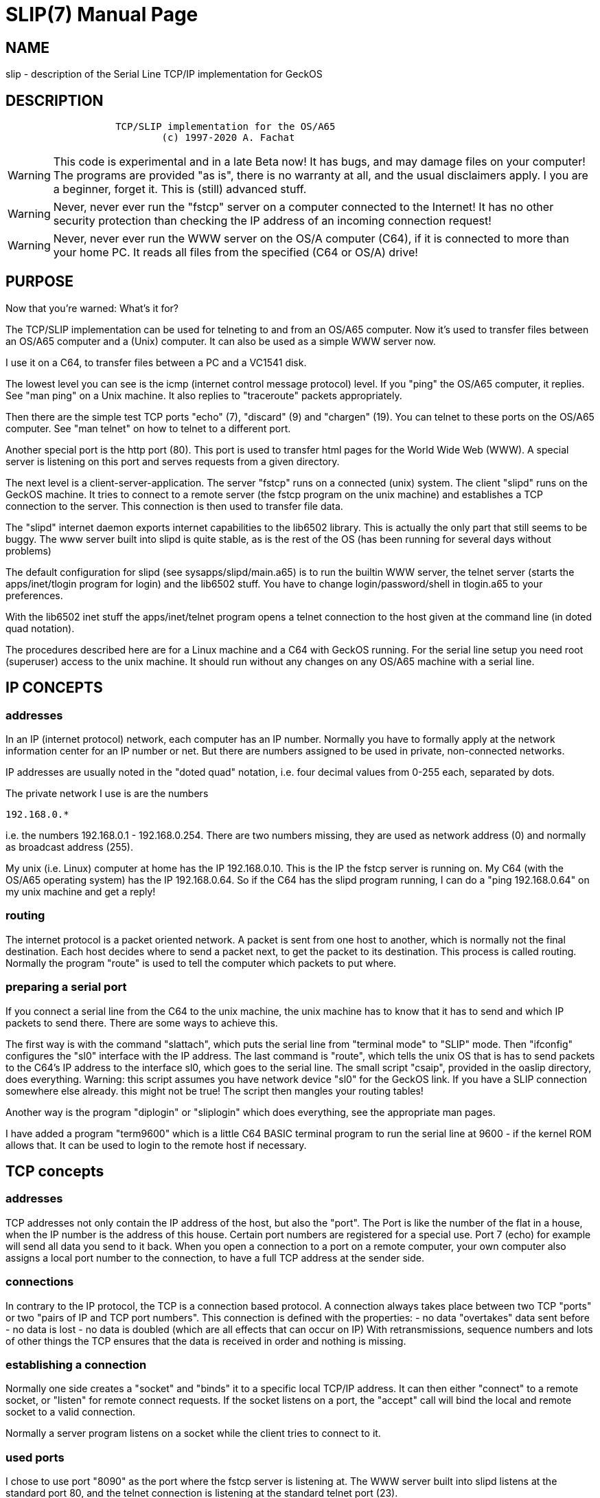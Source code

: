 = SLIP(7)
:doctype: manpage

== NAME
slip - description of the Serial Line TCP/IP implementation for GeckOS

== DESCRIPTION

----
                   TCP/SLIP implementation for the OS/A65
                           (c) 1997-2020 A. Fachat
----


WARNING: This code is experimental and in a late Beta now! 
   It has bugs, and may damage files on your computer! 
   The programs are provided "as is", there is no warranty at all,
   and the usual disclaimers apply.
   I you are a beginner, forget it. This is (still) advanced stuff.

WARNING: Never, never ever run the "fstcp" server on a computer connected
   to the Internet! 
   It has no other security protection than checking the IP address of
   an incoming connection request!
   
WARNING: Never, never ever run the WWW server on the OS/A computer (C64), if 
   it is connected to more than your home PC. It reads all files from 
   the specified (C64 or OS/A) drive!

== PURPOSE
Now that you're warned: What's it for?

The TCP/SLIP implementation can be used for telneting to and
   from an OS/A65 computer. Now it's used to transfer files between an 
   OS/A65 computer and a (Unix) computer. It can also be used as a simple
   WWW server now.

I use it on a C64, to transfer files between a PC and a VC1541 disk.
   
The lowest level you can see is the icmp (internet control message
   protocol) level. If you "ping" the OS/A65 computer, it replies.
   See "man ping" on a Unix machine. It also replies to "traceroute" 
   packets appropriately.

Then there are the simple test TCP ports "echo" (7), "discard" (9) and
   "chargen" (19). You can telnet to these ports on the OS/A65 computer.
   See "man telnet" on how to telnet to a different port.

Another special port is the http port (80). This port is used to 
   transfer html pages for the World Wide Web (WWW). A special server
   is listening on this port and serves requests from a given directory.

The next level is a client-server-application. The server "fstcp"
   runs on a connected (unix) system. The client "slipd" runs on the
   GeckOS machine. It tries to connect to a remote server (the fstcp
   program on the unix machine) and establishes a TCP connection to the
   server. This connection is then used to transfer file data.

The "slipd" internet daemon exports internet capabilities to the 
   lib6502 library. This is actually the only part that still seems
   to be buggy. The www server built into slipd is quite stable, as
   is the rest of the OS (has been running for several days without
   problems)

The default configuration for slipd (see sysapps/slipd/main.a65)
   is to run the builtin WWW server, the telnet server (starts
   the apps/inet/tlogin program for login) and the lib6502 stuff.
   You have to change login/password/shell in tlogin.a65 to your 
   preferences.

With the lib6502 inet stuff the apps/inet/telnet program opens
   a telnet connection to the host given at the command line
   (in doted quad notation).

The procedures described here are for a Linux machine and a C64
   with GeckOS running. For the serial line setup you need root 
   (superuser) access to the unix machine. It should run without
   any changes on any OS/A65 machine with a serial line.

== IP CONCEPTS

=== addresses

In an IP (internet protocol) network, each computer has an IP number.
   Normally you have to formally apply at the network information center
   for an IP number or net. But there are numbers assigned to be used
   in private, non-connected networks.

IP addresses are usually noted in the "doted quad" notation, i.e.
   four decimal values from 0-255 each, separated by dots.

The private network I use is are the numbers

      192.168.0.*

i.e. the numbers 192.168.0.1 - 192.168.0.254. There are two numbers
   missing, they are used as network address (0) and normally as broadcast
   address (255).

My unix (i.e. Linux) computer at home has the IP 192.168.0.10. This is
   the IP the fstcp server is running on. 
   My C64 (with the OS/A65 operating system) has the IP 192.168.0.64.
   So if the C64 has the slipd program running, I can do a 
   "ping 192.168.0.64" on my unix machine and get a reply!

=== routing

The internet protocol is a packet oriented network. A packet is
   sent from one host to another, which is normally not the final
   destination. Each host decides where to send a packet next, to get
   the packet to its destination. This process is called routing.
   Normally the program "route" is used to tell the computer which packets
   to put where.

=== preparing a serial port

If you connect a serial line from the C64 to the unix machine, the
 unix machine has to know that it has to send and which IP packets to 
 send there. There are some ways to achieve this. 

The first way is with the command "slattach", which puts the
 serial line from "terminal mode" to "SLIP" mode. Then "ifconfig"
 configures the "sl0" interface with the IP address.  The last command
 is "route", which tells the unix OS that is has to send packets to the
 C64's IP address to the interface sl0, which goes to the serial line.
 The small script "csaip", provided in the oaslip directory, does 
 everything.
 Warning: this script assumes you have network device "sl0" for the
 GeckOS link. If you have a SLIP connection somewhere else already.
 this might not be true! The script then mangles your routing tables!

Another way is the program "diplogin" or "sliplogin" which does everything,
 see the appropriate man pages.
 
I have added a program "term9600" which is a little C64 BASIC terminal 
 program to run the serial line at 9600 - if the kernel ROM allows that.
 It can be used to login to the remote host if necessary.


== TCP concepts

=== addresses

TCP addresses not only contain the IP address of the host, but also
   the "port". The Port is like the number of the flat in a house, when the
   IP number is the address of this house. Certain port numbers are
   registered for a special use. Port 7 (echo) for example will send
   all data you send to it back. 
   When you open a connection to a port on a remote computer, your own 
   computer also assigns a local port number to the connection, to have
   a full TCP address at the sender side.

=== connections

In contrary to the IP protocol, the TCP is a connection based protocol.
   A connection always takes place between two TCP "ports" or
   two "pairs of IP and TCP port numbers". This connection is defined
   with the properties:
     - no data "overtakes" data sent before 
     - no data is lost
     - no data is doubled
   (which are all effects that can occur on IP)
   With retransmissions, sequence numbers and lots of other things the
   TCP ensures that the data is received in order and nothing is missing.

=== establishing a connection

Normally one side creates a "socket" and "binds" it to a specific
   local TCP/IP address. It can then either "connect" to a remote
   socket, or "listen" for remote connect requests. If the socket
   listens on a port, the "accept" call will bind the local and remote
   socket to a valid connection.

Normally a server program listens on a socket while the client tries
   to connect to it.

=== used ports

I chose to use port "8090" as the port where the fstcp server is 
   listening at.
   The WWW server built into slipd listens at the standard port 80,
   and the telnet connection is listening at the standard telnet port (23).


== Building the programs

=== the "fstcp" server

The fstcp server is a C program, in sysapps/slipd/fstcp.c. Going to the 
   slipd directory and typing "make fstcp" should work on unix (linux) 
   machines. In the first lines the port is defined where the server is 
   listening at. 

=== the "slipd" client.

Most other files in the sysapps/slipd directory are to build the slip client.
   In the first lines of "main.a65" the OS/A65 IP address (MY_IP) is defined.
   (note the comma instead of the dots!). But the slipd server listens
   for incoming packets and sets its own IP address if necessary.  
   Also the fstcp server TCP address (IP and port) are defined there.
   The WWW server defines its drive and directory it will read the files
   from. Do _never_ specify a drive on the fstcp filesystem. The slipd prg
   will hang on the first access!
   
To assemble the files, you have to have my 6502 crossassembler "xa" 
   in you path, with version above 2.1.4d.

The slipd program is built when running "make" in the sysapps/slipd 
   subdirectory.


== running the program

To run the program, do the following steps:

    - connect the C64 (either with Daniel Dallmans 9600 baud interface,
      or any other RS232 interface supported by OS/A65) and a serial
      port of the (Linux-) PC with a Nullmodem cable.
      The standard C64 configuration allows an UART16550 at address
      $d600. To change that have a look at arch/c64/c64rom.a65, which
      holds the configuration for the C64.
      
    - enable SLIP on the serial line by running something similar to 
      the script sysapps/slipd/csaip (does slattach, ifconfig, route).

    - If you want fstcp services, start the fstcp server on the unix 
      host. As arguments it needs the directory (relative from the 
      starting directory) to export and the IP address to which to export 
      the directory.
      As fstcp might very well be buggy, try to be as cautions as
      possible. Never ever run it on a computer connected to the internet.
      Never ever run it as root (superuser). 

    - Transfer the slipd file to a disk accessible to the C64 when running
      GeckOS (using an x1541 cable, for example)

    - start GeckOS on the C64 (see other files, like README.c64)

    - You should have a shell prompt (">") with a binking cursor.
      Now start the slip.obj program by typing
----
          slipd a:ser1
----

This starts the slip client from drive c: (usually Commodore serial 
      IEC device #8, the floppy disk), using device *ser1* as 
      SLIP I/O device (in standard C64 OS/A65 it's now the swiftlink
      RS232 interface, see below; Daniel Dallmanns 9600 baud interface
      can alternatively be used but needs to be built into the system). 
      
    - Log output can be sent to another file or terminal using the *-l* parameter.

    - With the *-w* parameter the drive to use as WWW server file source is set. 

    - Use *-n* to set the program to run when someone telnets into the system.

    - *-i* defines the local IP address.
      
image::slipd.png[] 

    - If enabled with *-f*, the slip client registers an *fstcp* filesystem with one drive. 
      On a standard C64 OS/A65 system, it will be drive g:.
      This connects to a server on the internet, whose address and port
      can be given with *-s* and *-p* options.
      If a connection to the server cannot be found, or breaks
      later, the fstcp tries to reconnect in periodic intervals.

    - You should now be able to ping the C64, and do telnets to the 
      echo, discard and chargen ports.

    - when telneting to the http port (80)
      (When the WWW server is enabled in oaslip/main.a65), you can issue
      the "GET" command, followed by an URL on the OS/A65 computer.
      You then get the specified file.
      You can also point your Web browser (netscape) to the C64
      with the URL "http://192.168.0.64/index.html". Replace the IP
      number with the one you have chosen for your system.

    - If fstcp is enabled, it should now also be possible to show the 
      directory of drive g:, and to read files from or write files to 
      drive g: This drive will be the contents of the directory given to 
      the fstcp server, i.e. on your Unix machine!

== Running the program in VICE

You can use VICE using this command line to start with "socat" as serial device, creating
a Pseudo TTY for this slattach to use.

In the x64 emulator the userport 9600 baud interface does not 
work well enough with GeckOS, 
so the swiftlink emulation should be used (as a:ser2 in GeckOS):

----
       x64 -acia1 -acia1base 0xDE00 -acia1irq 2 -acia1mode 1 -myaciadev 2  -rsdev3 "|socat - PTY,link=/tmp/viceser"  -autostart osa.d64
----

Then run this script as

       sudo ./csaip -d /tmp/viceser

(where the *-d /tmp/viceser* is optional if you don't change the above VICE setting) and to debug you can use 

       sudo tcpdump -i sl0 -XX -tttt -v

Alternatively use

       sudo ./csaip -l

Then, in GeckOS in x64, run

       slipd a:ser1 

as a minimum slip daemon that uses "a:ser1" as I/O, which is the default RS232 interface on the C64 arch (Swiftlink with NMI or userport 9600 depending on the build)

== Using the internet connectivity

=== remote shell

The full *slipd* or the reduced *sliprshd* provide the abiltiy to login to GeckOS over the internet.

When a process connects, slipd starts a specific login program. By default this is *c:tlogin* which just asks for the username and password. As *tlogin* is just a sample, username and password are hardcoded to "c64" and "guest". Also, the shell to start upon successful login is *c:lsh*.

=== Connecting to the internet

The full *slipd* or the reduced *slipmind* provide the ability for *lib6502* programs to use internet connectivty. A sample *telnet* client is included in GeckOS.

image::telnet.png[] 

=== Running as web server

The full *slipd* or the reduced *slipwwwd* implement a very (very very) simple web server for HTTP 1.0. The best way to connect to is probably by using a telnet client as shown in the following screenshot.

image::www.png[] 

=== Using a server on the internet as file server

Using either the full *slipd* or the reduced *slipfsd* server, GeckOS can use a remote server as fileserver. As protocol the FSTCP GeckOS-specific protocol is used, which is basically the GeckOS internal protcol between clients and file serves.

First you have to run
----
	fstcp <directory> <servername>
----
where *fstcp* is the host binary compiled from *sysapps/slip/fstcp.c*. The directory is the one to be exported. The *servername* is the IP address the server uses - this is relevant as when using SLIP your server may have multiple IP addresses and the program needs to attach to the correct one. In the above SLIP scenario, servername could be *192.168.0.1*.

Then start *slipfsd* in the background, e.g. using
----
	ontty a:video2 slipfsd a:ser1
----
Then a new drive *g:* should be available.

Note:: in my latest tests this did not work.


== (Known) Bugs

   - The WWW server only understands "GET filename" requests. No "http://"
     or host prefixes are allowed. At least with Netscape it seems to work.

   - telnetting into GeckOS seems to echo shell input when it shouldn't

   - When telnetting out, and the connection got a RST, telnet seems to hang.
     (unclear if that is telnet or lib6502)

   - FSTCP does not seem to work anymore.

   - The implementation is bloated, and horribly slow.

   - Tons of others, I'm sure

   - lib6502 binding seems to bug. 

   - in VICE, the 9600 baud interface does not work well enough with GeckOS' implementation. Use the following command line if you want to test it (you have to build the userport 9600 baud interface into the system by modifying *arch/c64/devices/c64dev.a65*.:
----
       x64 -rsuser -rsuserdev 2 -rsuserbaud 9600 -rsdev3 "|socat - PTY,link=/tmp/viceser"  -autostart osa.d64
----


== SEE ALSO
link:c64.p.adoc[c64(p)]

== AUTHOR
Written by André Fachat.

== REPORTING BUGS
Please report bugs at https://github.com/fachat/GeckOS-V2/issues

